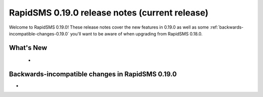 ===============================================
RapidSMS 0.19.0 release notes (current release)
===============================================

Welcome to RapidSMS 0.19.0! These release notes cover the new features in 0.19.0
as well as some :ref:`backwards-incompatible-changes-0.19.0` you'll want to be
aware of when upgrading from RapidSMS 0.18.0.


What's New
==========

 *

 .. _backwards-incompatible-changes-0.19.0:

Backwards-incompatible changes in RapidSMS 0.19.0
=================================================

*
